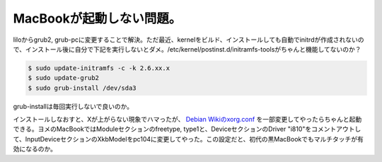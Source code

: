 MacBookが起動しない問題。
=========================

liloからgrub2, grub-pcに変更することで解決。ただ最近、kernelをビルド、インストールしても自動でinitrdが作成されないので、インストール後に自分で下記を実行しないとダメ。/etc/kernel/postinst.d/initramfs-toolsがちゃんと機能してないのか？


.. code-block:: sh


   $ sudo update-initramfs -c -k 2.6.xx.x
   $ sudo update-grub2
   $ sudo grub-install /dev/sda3


grub-installは毎回実行しないで良いのか。



インストールしなおすと、Xが上がらない現象でハマったが、 `Debian Wikiのxorg.conf <http://wiki.debian.org/MacBookJp#sid.2BdLBYgzBnmacbook.2BMJJPfzBGMGswbw->`_ を一部変更してやったらちゃんと起動できる。ヨメのMacBookではModuleセクションのfreetype, type1と、DeviceセクションのDriver "i810"をコメントアウトして、InputDeviceセクションのXkbModelをpc104に変更してやった。この設定だと、初代の黒MacBookでもマルチタッチが有効になるのか。






.. author:: default
.. categories:: MacBook,Debian
.. tags::
.. comments::
